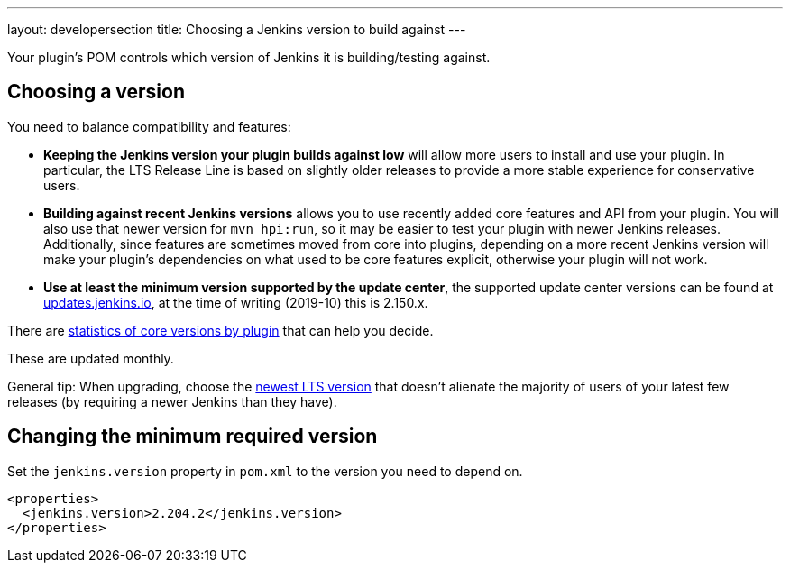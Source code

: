 ---
layout: developersection
title: Choosing a Jenkins version to build against
---

Your plugin's POM controls which version of Jenkins it is building/testing against.

## Choosing a version

You need to balance compatibility and features:

* *Keeping the Jenkins version your plugin builds against low* will allow more users to install and use your plugin. 
In particular, the LTS Release Line is based on slightly older releases to provide a more stable experience for conservative users.
* *Building against recent Jenkins versions* allows you to use recently added core features and API from your plugin. 
You will also use that newer version for `mvn hpi:run`, so it may be easier to test your plugin with newer Jenkins releases. 
Additionally, since features are sometimes moved from core into plugins, depending on a more recent Jenkins version will make your plugin's dependencies on what used to be core features explicit, otherwise your plugin will not work.
* *Use at least the minimum version supported by the update center*, the supported update center versions can be found at link:https://updates.jenkins.io[updates.jenkins.io], at the time of writing (2019-10) this is 2.150.x.

There are link:https://stats.jenkins.io/pluginversions/[statistics of core versions by plugin] that can help you decide.

These are updated monthly.

General tip: When upgrading, choose the link:https://jenkins.io/changelog-stable/[newest LTS version] that doesn't alienate the majority of users of your latest few releases (by requiring a newer Jenkins than they have).

## Changing the minimum required version

Set the `jenkins.version` property in `pom.xml` to the version you need to depend on.

[source,xml]
----
<properties>
  <jenkins.version>2.204.2</jenkins.version>
</properties>
----
